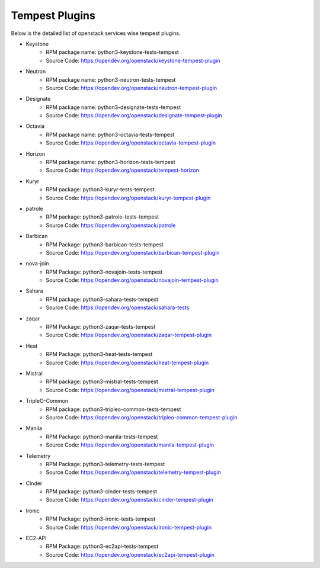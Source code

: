 Tempest Plugins
===============

Below is the detailed list of openstack services wise tempest plugins.

* Keystone
    * RPM package name: python3-keystone-tests-tempest
    * Source Code: https://opendev.org/openstack/keystone-tempest-plugin

* Neutron
    * RPM package name: python3-neutron-tests-tempest
    * Source Code: https://opendev.org/openstack/neutron-tempest-plugin

* Designate
    * RPM package name: python3-designate-tests-tempest
    * Source Code: https://opendev.org/openstack/designate-tempest-plugin

* Octavia
    * RPM package name: python3-octavia-tests-tempest
    * Source Code: https://opendev.org/openstack/octavia-tempest-plugin

* Horizon
    * RPM package name: python3-horizon-tests-tempest
    * Source Code: https://opendev.org/openstack/tempest-horizon

* Kuryr
    * RPM package: python3-kuryr-tests-tempest
    * Source Code: https://opendev.org/openstack/kuryr-tempest-plugin

* patrole
    * RPM package: python3-patrole-tests-tempest
    * Source Code: https://opendev.org/openstack/patrole

* Barbican
    * RPM Package: python3-barbican-tests-tempest
    * Source Code: https://opendev.org/openstack/barbican-tempest-plugin

* nova-join
    * RPM Package: python3-novajoin-tests-tempest
    * Source Code: https://opendev.org/openstack/novajoin-tempest-plugin

* Sahara
    * RPM package: python3-sahara-tests-tempest
    * Source Code: https://opendev.org/openstack/sahara-tests

* zaqar
    * RPM Package: python3-zaqar-tests-tempest
    * Source Code: https://opendev.org/openstack/zaqar-tempest-plugin

* Heat
    * RPM Package: python3-heat-tests-tempest
    * Source Code: https://opendev.org/openstack/heat-tempest-plugin

* Mistral
    * RPM package: python3-mistral-tests-tempest
    * Source Code: https://opendev.org/openstack/mistral-tempest-plugin

* TripleO-Common
    * RPM package: python3-tripleo-common-tests-tempest
    * Source Code: https://opendev.org/openstack/tripleo-common-tempest-plugin

* Manila
    * RPM Package: python3-manila-tests-tempest
    * Source Code: https://opendev.org/openstack/manila-tempest-plugin

* Telemetry
    * RPM Package: python3-telemetry-tests-tempest
    * Source Code: https://opendev.org/openstack/telemetry-tempest-plugin

* Cinder
    * RPM package: python3-cinder-tests-tempest
    * Source Code: https://opendev.org/openstack/cinder-tempest-plugin

* Ironic
    * RPM Package: python3-ironic-tests-tempest
    * Source Code: https://opendev.org/openstack/ironic-tempest-plugin

* EC2-API
    * RPM Package:  python3-ec2api-tests-tempest
    * Source Code: https://opendev.org/openstack/ec2api-tempest-plugin
